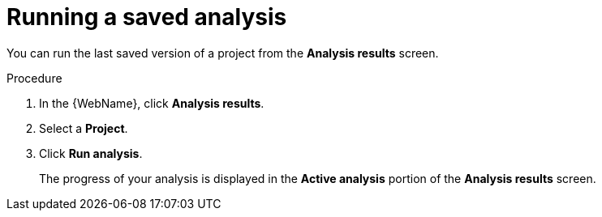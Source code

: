// Module included in the following assemblies:
//
// * docs/web-console-guide/master.adoc

[id="execute-saved-analysis_{context}"]
= Running a saved analysis

You can run the last saved version of a project from the *Analysis results* screen.

.Procedure

. In the {WebName}, click *Analysis results*.
. Select a *Project*.
. Click *Run analysis*.
+
The progress of your analysis is displayed in the *Active analysis* portion of the *Analysis results* screen.
